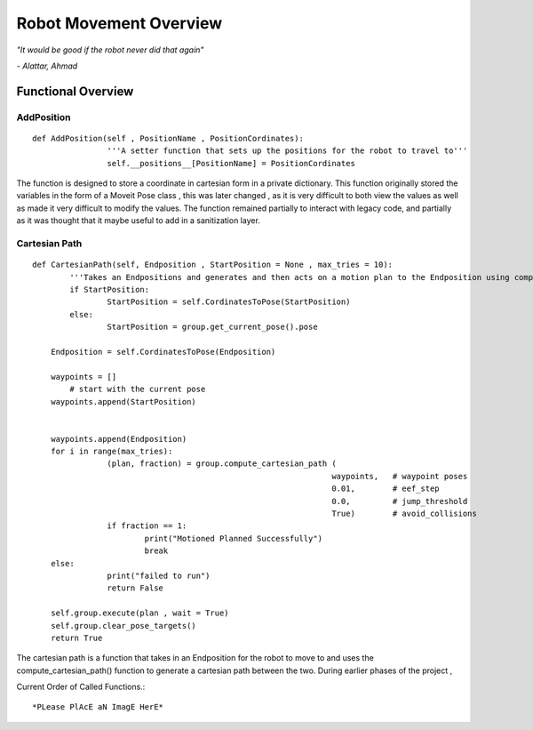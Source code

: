 Robot Movement Overview
===============================

*"It would be good if the robot never did that again"*

*- Alattar, Ahmad*




Functional Overview
----------------------------------------


AddPosition
^^^^^^^^^^^
::

	def AddPosition(self , PositionName , PositionCordinates):
			'''A setter function that sets up the positions for the robot to travel to'''
			self.__positions__[PositionName] = PositionCordinates

The function is designed to store a coordinate in cartesian form in a private dictionary. This function originally stored the variables in the form 
of a Moveit Pose class , this was later changed , as it is very difficult to both view the values as well as made it very difficult to modify the values.
The function remained partially to interact with legacy code, and partially as it was thought that it maybe useful to add in a sanitization layer.


Cartesian Path
^^^^^^^^^^^^^^
::

	def CartesianPath(self, Endposition , StartPosition = None , max_tries = 10):
		'''Takes an Endpositions and generates and then acts on a motion plan to the Endposition using compute cartesian path. '''
		if StartPosition:
			StartPosition = self.CordinatesToPose(StartPosition)
		else:
			StartPosition = group.get_current_pose().pose
		
	    Endposition = self.CordinatesToPose(Endposition)
		
	    waypoints = []
		# start with the current pose
	    waypoints.append(StartPosition)
		
		
	    waypoints.append(Endposition)
	    for i in range(max_tries):
			(plan, fraction) = group.compute_cartesian_path (
									waypoints,   # waypoint poses
									0.01,        # eef_step
									0.0,         # jump_threshold
									True)        # avoid_collisions
			if fraction == 1:
				print("Motioned Planned Successfully")
				break
	    else:
			print("failed to run")
			return False

	    self.group.execute(plan , wait = True)
	    self.group.clear_pose_targets()
	    return True

The cartesian path is a function that takes in an Endposition for the robot to move to and uses the compute_cartesian_path() function to generate a cartesian path between the two.
During earlier phases of the project  , 


Current Order of Called Functions.::

*PLease PlAcE aN ImagE HerE*










